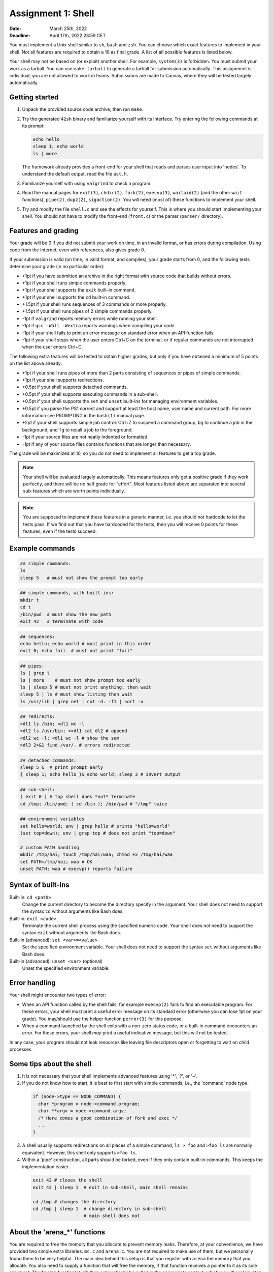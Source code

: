 ===================
Assignment 1: Shell
===================

:Date: March 25th, 2022
:Deadline: April 17th, 2022 23:59 CET

You must implement a Unix shell similar to ``sh``, ``bash`` and ``zsh``. You can
choose which exact features to implement in your shell. Not all features are
required to obtain a 10 as final grade. A list of all possible features is
listed below.

Your shell may not be based on (or exploit) another shell. For example,
``system(3)`` is forbidden. You must submit your work as a tarball.  You can use
``make tarball`` to generate a tarball for submission automatically. This
assignment is individual; you are not allowed to work in teams. Submissions are
made to Canvas, where they will be tested largely automatically.


Getting started
===============

1. Unpack the provided source code archive; then run ``make``.
2. Try the generated ``42sh`` binary and familiarize yourself with its
   interface. Try entering the following commands at its prompt:

   .. code:: sh

        echo hello
        sleep 1; echo world
        ls | more

   The framework already provides a front-end for your shell that reads and
   parses user input into 'nodes'.  To understand the default output, read the
   file ``ast.h``.

3. Familiarize yourself with using ``valgrind`` to check a program.

4. Read the manual pages for ``exit(3)``, ``chdir(2)``, ``fork(2)``,
   ``execvp(3)``, ``waitpid(2)`` (and the other ``wait`` functions),
   ``pipe(2)``, ``dup2(2)``, ``sigaction(2)``. You will need (most of) these
   functions to implement your shell.

5. Try and modify the file ``shell.c`` and see the effects for yourself. This is
   where you should start implementing your shell. You should not have to modify
   the front-end (``front.c``) or the parser (``parser/`` directory).


Features and grading
====================

Your grade will be 0 if you did not submit your work on time, in an invalid
format, or has errors during compilation. Using code from the Internet,
even with references, also gives grade 0.

If your submission is valid (on time, in valid format, and compiles), your grade
starts from 0, and the following tests determine your grade (in no particular
order):

- +1pt if you have submitted an archive in the right format with source code
  that builds without errors.
- +1pt if your shell runs simple commands properly.
- +1pt if your shell supports the ``exit`` built-in command.
- +1pt if your shell supports the ``cd`` built-in command.
- +1.5pt if your shell runs sequences of 3 commands or more properly.
- +1.5pt if your shell runs pipes of 2 simple commands properly.
- -1pt if ``valgrind`` reports memory errors while running your shell.
- -1pt if ``gcc -Wall -Wextra`` reports warnings when compiling your code.
- -1pt if your shell fails to print an error message on standard error
  when an API function fails.
- -1pt if your shell stops when the user enters Ctrl+C on the terminal, or
  if regular commands are not interrupted when the user enters Ctrl+C.

The following extra features will be tested to obtain higher grades,
but only if you have obtained a minimum of 5 points on the list above
already:

- +1pt if your shell runs pipes of more than 2 parts consisting of
  sequences or pipes of simple commands.
- +1pt if your shell supports redirections.
- +0.5pt if your shell supports detached commands.
- +0.5pt if your shell supports executing commands in a sub-shell.
- +0.5pt if your shell supports the ``set`` and ``unset`` built-ins for
  managing environment variables.
- +0.5pt if you parse the PS1 correct and support at least the host name, user
  name and current path. For more information see PROMPTING in the ``bash(1)``
  manual page.
- +2pt if your shell supports simple job control: Ctrl+Z to suspend a
  command group, ``bg`` to continue a job in the background, and
  ``fg`` to recall a job to the foreground.
- -1pt if your source files are not neatly indented or formatted.
- -1pt if any of your source files contains functions that are longer
  than necessary.

The grade will be maximized at 10, so you do not need to implement all features
to get a top grade.

.. note:: Your shell will be evaluated largely automatically. This
   means features only get a positive grade if they work perfectly, and
   there will be no half grade for "effort". Most features listed above are
   separated into several sub-features which are worth points individually.

.. note:: You are supposed to implement these features in a generic manner, i.e.
   you should not hardcode to let the tests pass. If we find out that you have
   hardcoded for the tests, then you will receive 0 points for these features,
   even if the tests succeed.

.. raw:: pdf

   PageBreak

Example commands
================

.. code:: sh

   ## simple commands:
   ls
   sleep 5   # must not show the prompt too early

.. code:: sh

   ## simple commands, with built-ins:
   mkdir t
   cd t
   /bin/pwd  # must show the new path
   exit 42   # terminate with code

.. code:: sh

   ## sequences:
   echo hello; echo world # must print in this order
   exit 0; echo fail  # must not print "fail"

.. code:: sh

   ## pipes:
   ls | grep t
   ls | more    # must not show prompt too early
   ls | sleep 5 # must not print anything, then wait
   sleep 5 | ls # must show listing then wait
   ls /usr/lib | grep net | cut -d. -f1 | sort -u

.. code:: sh

   ## redirects:
   >dl1 ls /bin; <dl1 wc -l
   >dl2 ls /usr/bin; >>dl1 cat dl2 # append
   <dl2 wc -l; <dl1 wc -l # show the sum
   >dl3 2>&1 find /var/. # errors redirected

.. code:: sh

   ## detached commands:
   sleep 5 &  # print prompt early
   { sleep 1; echo hello }& echo world; sleep 3 # invert output

.. code:: sh

   ## sub-shell:
   ( exit 0 ) # top shell does *not* terminate
   cd /tmp; /bin/pwd; ( cd /bin ); /bin/pwd # "/tmp" twice

.. code:: sh

   ## environment variables
   set hello=world; env | grep hello # prints "hello=world"
   (set top=down); env | grep top # does not print "top=down"

   # custom PATH handling
   mkdir /tmp/hai; touch /tmp/hai/waa; chmod +x /tmp/hai/waa
   set PATH=/tmp/hai; waa # OK
   unset PATH; waa # execvp() reports failure

.. raw:: pdf

   PageBreak

Syntax of built-ins
===================

Built-in: ``cd <path>``
   Change the current directory to become the directory specify in the argument.
   Your shell does not need to support the syntax ``cd`` without arguments like
   Bash does.

Built-in: ``exit <code>``
   Terminate the current shell process using the specified numeric code.
   Your shell does not need to support the syntax ``exit`` without arguments
   like Bash does.

Built-in (advanced): ``set <var>=<value>``
   Set the specified environment variable.
   Your shell does not need to support the syntax ``set`` without arguments like
   Bash does.

Built-in (advanced): ``unset <var>`` (optional)
   Unset the specified environment variable.

Error handling
==============

Your shell might encounter two types of error:

- When an API function called by the shell fails, for example ``execvp(2)``
  fails to find an executable program. For these errors, your shell must print
  a useful error message on its standard error (otherwise you can lose 1pt on
  your grade).  You may/should use the helper function ``perror(3)`` for this
  purpose.

- When a command launched by the shell exits with a non-zero status code, or
  a built-in command encounters an error. For these errors, your shell *may*
  print a useful indicative message, but this will not be tested.

In any case, your program should not leak resources like leaving file
descriptors open or forgetting to wait on child processes.


Some tips about the shell
===========================

1. It is not necessary that your shell implements advanced features using
   '*', '?', or '~'.

2. If you do not know how to start, it is best to first start with simple
   commands, i.e., the 'command' node type.

  .. code:: c

   if (node->type == NODE_COMMAND) {
     char *program = node->command.program;
     char **argv = node->command.argv;
     /* Here comes a good combination of fork and exec */
     ...
   }

3. A shell usually supports redirections on all places of a simple command;
   ``ls > foo`` and ``>foo ls`` are normally equivalent. However, this shell
   only  supports ``>foo ls``.

4. Within a 'pipe' construction, all parts should be forked, even if they only
   contain built-in commands. This keeps the implementation easier.

  .. code:: sh

   exit 42 # closes the shell
   exit 42 | sleep 1  # exit in sub-shell, main shell remains

   cd /tmp # changes the directory
   cd /tmp | sleep 1  # change directory in sub-shell
                      # main shell does not



About the 'arena_*' functions
=============================
You are required to free the memory that you allocate to prevent memory leaks.
Therefore, at your convenience, we have provided two simple extra libraries:
``mc.c`` and ``arena.c``. You are not required to make use of them, but we
personally found them to be very helpful. The main idea behind this setup is
that you register with ``arena`` the memory that you allocate. You also need
to supply a function that will free the memory, if that function receives a
pointer to it as its sole argument. The freeing function(s) will then
automatically be called in the appropriate context, which we will explain later
on in a more detailed manner.

At the heart of ``arena`` lies ``mc``, a library that handles memory in a easier way.
To start using ``mc`` you can call ``mc_init``, with that return value you can call all
``mc_*`` functions. These functions enable you to register a tuple of a pointer
and function that should be able to free this pointer in the ``mc`` struct. This
way you can deallocate all memory in such a struct by calling
``mc_free_all_mem``. Please see the ``mc.h`` file for more documentation.

The ``arena`` library uses this function to implement a stack of memory
arena's. If we push a new arena, we have a clean space were we can allocate (or
register) memory. However as this memory is all saved inside a ``mc`` we don't
have to worry about cleaning it up, we only have to worry about popping our
arena's. You might be tempted to think that you never need to pop these arena's,
however please note that this is the same as never freeing your memory, which of
course is bad practice. So it is good practice to keep these arena's small. Also
note that unlike normal memory arena's, this library is not quick, as it uses a
linked list of pointers as backing storage. So freeing them is ``O(N)``
(where ``N`` is the amount of allocations), so using arena's for small
helper functions is probably a bad idea.

If you choose to use the ``arena`` library, please note there is a
``arena_pop_all`` function registered for using ``atexit(3)``, this means all
memory will always be cleaned at the end of your program. As described earlier
it is still bad practice to not free old unused memory, however ``valgrind``
will not show this as an error. If you want to see these errors, to make sure
your code is nice and tidy, please change the value of the
``dealloc_on_pop_all`` variable. If you set this variable to 0, memory will
**NOT** be freed when ``arena_pop_all`` is called, we will simply remove the
pointer to the memory creating a memory leak. A new helper function to make sure
memory is freed when ``arena_pop_all`` is called in child processes but not in
the main process is something like this:

.. code:: c

   pid_t my_fork(void)
   {
       pid_t p = fork();
       // In parent proc. it is 0, in child it is 1.
       dealloc_on_pop = !p;
       return p;
   }

You are allowed to change, add and remove functions from these
libraries. However you should make sure that the calls in ``front.c`` are still
valid.


Some tips about the environment
=================================

- You can install dependencies on Ubuntu using the following command:

  .. code:: sh

        sudo apt install build-essential python python-pexpect libreadline-dev \
                         flex valgrind curl

- We encourage you to make use of ``make check`` to test your features locally.
- You should also submit your work to Canvas for evaluation. Do so often to make
  sure your code behaves as expected on our setup, as there may be differences
  between your local environment and ours. You can submit your work for evaluation
  as often as you like. Canvas gives you an intermediate result for each of the final
  rubric categories. This environment is the same as the one used for final grading.
  **Make sure your submission works on our environment, you will not receive points if
  it does not.**
- Please report any bugs you may encounter in the automated checking script,
  such as the awarded points being too high or low. It is strictly prohibited to
  attempt to cheat the script or attack the infrastructure.
- You are free to choose a C coding style for your code, as long as you are
  consistent. An example coding style is that of the Linux kernel [#]_.
- You may add additional source files to organize your code. Add these files to
  ``ADDITIONAL_SOURCES`` or ``ADDITIONAL_HEADERS`` so the environment will
  correctly use these.

.. [#] https://www.kernel.org/doc/html/v4.10/process/coding-style.html
